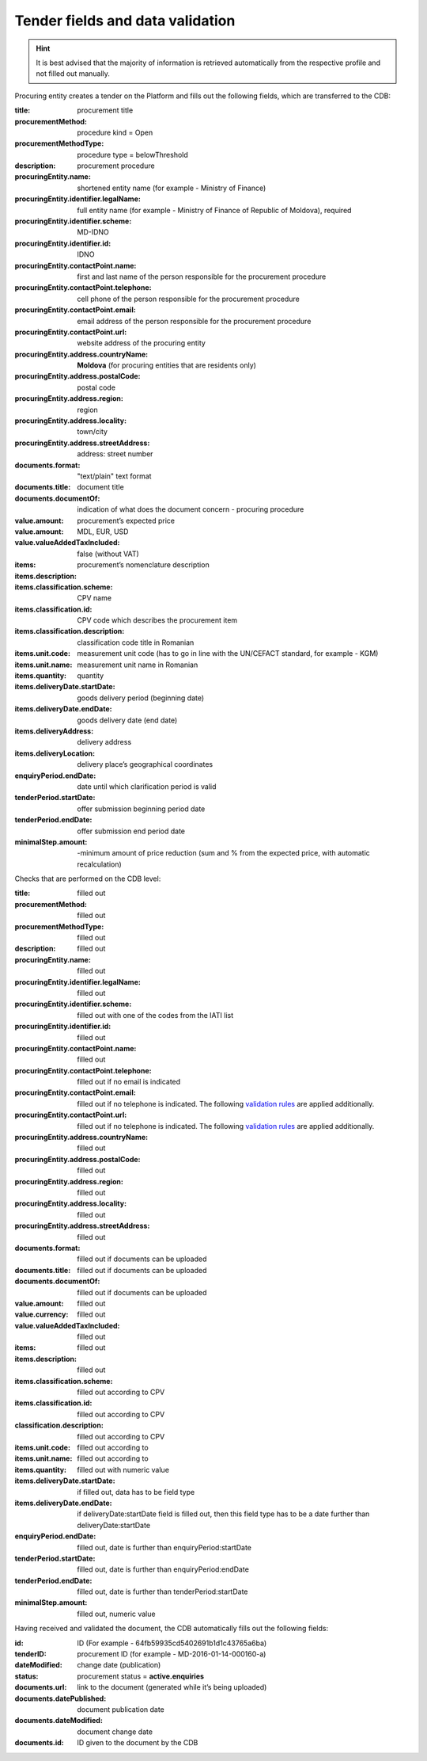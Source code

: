 .. _tenderfields:

Tender fields and data validation
=================================

.. hint::

         It is best advised that the majority of information is retrieved automatically from the respective profile and not filled out manually.

Procuring entity creates a tender on the Platform and fills out the following fields, which are transferred to the CDB:

:title: 
   procurement title

:procurementMethod: 
   procedure kind = Open

:procurementMethodType: 
   procedure type  = belowThreshold

:description: 
   procurement procedure

:procuringEntity.name: 
   shortened entity name (for example - Ministry of Finance)

:procuringEntity.identifier.legalName:
   full entity name (for example - Ministry of Finance of Republic of Moldova), required

:procuringEntity.identifier.scheme: 
   MD-IDNO

:procuringEntity.identifier.id: 
   IDNO

:procuringEntity.contactPoint.name: 
   first and last name of the person responsible for the procurement procedure

:procuringEntity.contactPoint.telephone: 
   cell phone of the person responsible for the procurement procedure

:procuringEntity.contactPoint.email: 
   email address of the person responsible for the procurement procedure

:procuringEntity.contactPoint.url: 
   website address of the procuring entity

:procuringEntity.address.countryName: 
   **Moldova** (for procuring entities that are residents only) 

:procuringEntity.address.postalCode: 
   postal code

:procuringEntity.address.region: 
   region

:procuringEntity.address.locality: 
   town/city

:procuringEntity.address.streetAddress: 
   address: street number 

:documents.format: 
   "text/plain" text format

:documents.title: 
   document title

:documents.documentOf: 
   indication of what does the document concern - procuring procedure 

:value.amount: 
   procurement’s expected price

:value.amount: 
   MDL, EUR, USD

:value.valueAddedTaxIncluded:
   false (without VAT)

:items:

:items.description: 
   procurement’s nomenclature description

:items.classification.scheme:
   CPV name

:items.classification.id: 
   CPV code which describes the procurement item

:items.classification.description: 
   classification code title in Romanian

:items.unit.code: 
   measurement unit code  (has to go in line with the  UN/CEFACT standard, for example - KGM)

:items.unit.name: 
   measurement unit name in Romanian 

:items.quantity: 
   quantity

:items.deliveryDate.startDate:  
   goods delivery period (beginning date) 

:items.deliveryDate.endDate: 
   goods delivery date (end date) 

:items.deliveryAddress: 
   delivery address

:items.deliveryLocation: 
   delivery place’s geographical coordinates 

:enquiryPeriod.endDate: 
   date until which clarification period is valid

:tenderPeriod.startDate: 
   offer submission beginning period date

:tenderPeriod.endDate: 
   offer submission end period date

:minimalStep.amount: -minimum amount of price reduction (sum and  % from the expected price, with automatic recalculation)

Checks that are performed on the CDB level:

:title: 
   filled out

:procurementMethod: 
   filled out

:procurementMethodType: 
   filled out

:description: 
   filled out

:procuringEntity.name: 
   filled out

:procuringEntity.identifier.legalName: 
   filled out

:procuringEntity.identifier.scheme:  
   filled out with one of the codes from the IATI list

:procuringEntity.identifier.id:
   filled out

:procuringEntity.contactPoint.name: 
   filled out

:procuringEntity.contactPoint.telephone: 
   filled out if no email is indicated

:procuringEntity.contactPoint.email: 
   filled out if no telephone is indicated. The following `validation rules <https://github.com/schematics/schematics/blob/development/schematics/types/net.py>`_ are applied additionally.

:procuringEntity.contactPoint.url: 
   filled out if no telephone is indicated. The following `validation rules <https://github.com/schematics/schematics/blob/development/schematics/types/net.py>`_ are applied additionally.

:procuringEntity.address.countryName: 
   filled out

:procuringEntity.address.postalCode: 
   filled out

:procuringEntity.address.region: 
   filled out

:procuringEntity.address.locality: 
   filled out

:procuringEntity.address.streetAddress: 
   filled out

:documents.format: 
   filled out if documents can be uploaded

:documents.title: 
   filled out if documents can be uploaded

:documents.documentOf: 
   filled out if documents can be uploaded

:value.amount: 
   filled out

:value.currency: 
   filled out

:value.valueAddedTaxIncluded: 
   filled out

:items: 
   filled out

:items.description: 
   filled out

:items.classification.scheme: 
   filled out according to CPV

:items.classification.id: 
   filled out according to CPV

:classification.description: 
   filled out according to CPV

:items.unit.code: 
   filled out according to 

:items.unit.name: 
   filled out according to 

:items.quantity: 
   filled out with numeric value

:items.deliveryDate.startDate: 
   if filled out, data has to be field type

:items.deliveryDate.endDate: 
   if deliveryDate:startDate field is filled out, then this field type has to be a date further than deliveryDate:startDate

:enquiryPeriod.endDate: 
   filled out, date is further than enquiryPeriod:startDate

:tenderPeriod.startDate: 
   filled out, date is further than enquiryPeriod:endDate

:tenderPeriod.endDate: 
   filled out, date is further than tenderPeriod:startDate

:minimalStep.amount: 
   filled out, numeric value

Having received and validated the document, the CDB automatically fills out the following fields:

:id: 
   ID (For example - 64fb59935cd5402691b1d1c43765a6ba)

:tenderID: 
   procurement ID (for example - MD-2016-01-14-000160-a)

:dateModified: 
   change date (publication)

:status: 
   procurement status = **active.enquiries**

:documents.url: 
   link to the document (generated while it’s being uploaded)

:documents.datePublished: 
   document publication date

:documents.dateModified: 
   document change date

:documents.id: 
   ID given to the document by the CDB

























